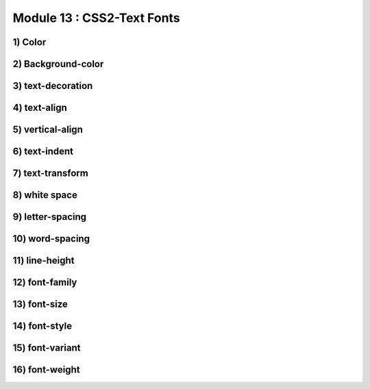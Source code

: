 Module 13 : CSS2-Text Fonts
===========================

1) Color
--------

2) Background-color
-------------------

3) text-decoration
------------------

4) text-align
-------------

5) vertical-align
-----------------

6) text-indent
--------------

7) text-transform
-----------------

8) white space
--------------

9) letter-spacing
-----------------

10) word-spacing
----------------

11) line-height
---------------

12) font-family
---------------

13) font-size
-------------

14) font-style
--------------

15) font-variant
----------------

16) font-weight
---------------